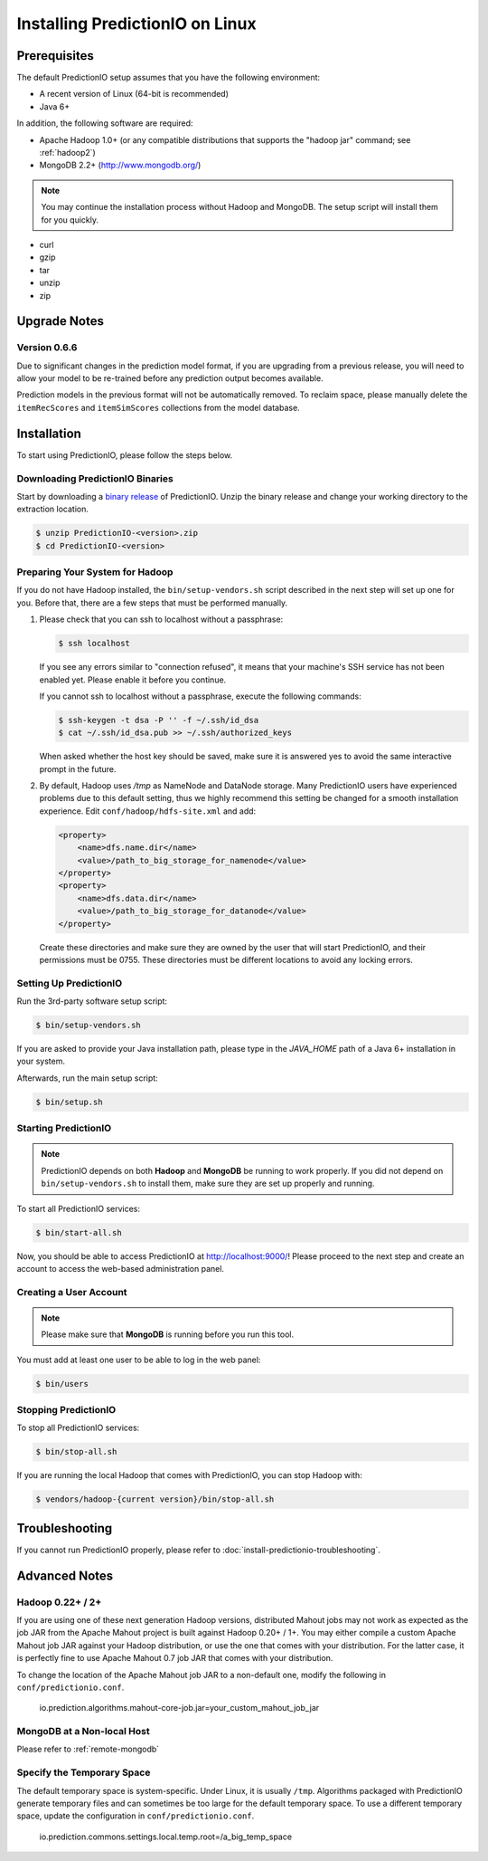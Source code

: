 ================================
Installing PredictionIO on Linux
================================


Prerequisites
-------------

The default PredictionIO setup assumes that you have the following environment:

* A recent version of Linux (64-bit is recommended)
* Java 6+

In addition, the following software are required:

* Apache Hadoop 1.0+ (or any compatible distributions that supports the
  "hadoop jar" command; see :ref:`hadoop2`)
* MongoDB 2.2+ (http://www.mongodb.org/)

.. note::

   You may continue the installation process without Hadoop and MongoDB.
   The setup script will install them for you quickly.

* curl
* gzip
* tar
* unzip
* zip


Upgrade Notes
-------------


Version 0.6.6
~~~~~~~~~~~~~

Due to significant changes in the prediction model format, if you are upgrading
from a previous release, you will need to allow your model to be re-trained
before any prediction output becomes available.

Prediction models in the previous format will not be automatically removed. To
reclaim space, please manually delete the ``itemRecScores`` and
``itemSimScores`` collections from the model database.


Installation
------------

To start using PredictionIO, please follow the steps below.


Downloading PredictionIO Binaries
~~~~~~~~~~~~~~~~~~~~~~~~~~~~~~~~~~~~~~~~

Start by downloading a `binary release <http://prediction.io/download>`_ of
PredictionIO. Unzip the binary release and change your working directory to
the extraction location.

.. code-block:: console

    $ unzip PredictionIO-<version>.zip
    $ cd PredictionIO-<version>


Preparing Your System for Hadoop
~~~~~~~~~~~~~~~~~~~~~~~~~~~~~~~~

If you do not have Hadoop installed, the ``bin/setup-vendors.sh`` script described
in the next step will set up one for you. Before that, there are a few steps
that must be performed manually.

#.  Please check that you can ssh to localhost without a passphrase:

    .. code-block:: console

        $ ssh localhost

    If you see any errors similar to "connection refused", it means that your
    machine's SSH service has not been enabled yet. Please enable it before you
    continue.

    If you cannot ssh to localhost without a passphrase, execute the following
    commands:

    .. code-block:: console

        $ ssh-keygen -t dsa -P '' -f ~/.ssh/id_dsa
        $ cat ~/.ssh/id_dsa.pub >> ~/.ssh/authorized_keys

    When asked whether the host key should be saved, make sure it is answered
    yes to avoid the same interactive prompt in the future.

#.  By default, Hadoop uses `/tmp` as NameNode and DataNode storage. Many
    PredictionIO users have experienced problems due to this default setting,
    thus we highly recommend this setting be changed for a smooth installation
    experience. Edit ``conf/hadoop/hdfs-site.xml`` and add:

    .. code-block:: xml

        <property>
            <name>dfs.name.dir</name>
            <value>/path_to_big_storage_for_namenode</value>
        </property>
        <property>
            <name>dfs.data.dir</name>
            <value>/path_to_big_storage_for_datanode</value>
        </property>

    Create these directories and make sure they are owned by the user that will
    start PredictionIO, and their permissions must be 0755. These directories
    must be different locations to avoid any locking errors.


Setting Up PredictionIO
~~~~~~~~~~~~~~~~~~~~~~~

Run the 3rd-party software setup script:

.. code-block:: console

    $ bin/setup-vendors.sh

If you are asked to provide your Java installation path, please type in the
*JAVA_HOME* path of a Java 6+ installation in your system.

Afterwards, run the main setup script:

.. code-block:: console

    $ bin/setup.sh


Starting PredictionIO
~~~~~~~~~~~~~~~~~~~~~

.. note::

    PredictionIO depends on both **Hadoop** and **MongoDB** be running to work
    properly. If you did not depend on ``bin/setup-vendors.sh`` to install
    them, make sure they are set up properly and running.

To start all PredictionIO services:

.. code-block:: console

    $ bin/start-all.sh

Now, you should be able to access PredictionIO at http://localhost:9000/!
Please proceed to the next step and create an account to access the web-based
administration panel.


Creating a User Account
~~~~~~~~~~~~~~~~~~~~~~~

.. note::

    Please make sure that **MongoDB** is running before you run this tool.

You must add at least one user to be able to log in the web panel:

.. code-block:: console

    $ bin/users


Stopping PredictionIO
~~~~~~~~~~~~~~~~~~~~~

To stop all PredictionIO services:

.. code-block:: console

    $ bin/stop-all.sh

If you are running the local Hadoop that comes with PredictionIO, you can stop Hadoop with:

.. code-block:: console

    $ vendors/hadoop-{current version}/bin/stop-all.sh


Troubleshooting
---------------

If you cannot run PredictionIO properly, please refer to
:doc:`install-predictionio-troubleshooting`.


Advanced Notes
--------------

.. _hadoop2:


Hadoop 0.22+ / 2+
~~~~~~~~~~~~~~~~~

If you are using one of these next generation Hadoop versions, distributed
Mahout jobs may not work as expected as the job JAR from the Apache Mahout
project is built against Hadoop 0.20+ / 1+. You may either compile a custom
Apache Mahout job JAR against your Hadoop distribution, or use the one that
comes with your distribution. For the latter case, it is perfectly fine to use
Apache Mahout 0.7 job JAR that comes with your distribution.

To change the location of the Apache Mahout job JAR to a non-default one,
modify the following in ``conf/predictionio.conf``.

    io.prediction.algorithms.mahout-core-job.jar=your_custom_mahout_job_jar


MongoDB at a Non-local Host
~~~~~~~~~~~~~~~~~~~~~~~~~~~

Please refer to :ref:`remote-mongodb`


Specify the Temporary Space
~~~~~~~~~~~~~~~~~~~~~~~~~~~

The default temporary space is system-specific. Under Linux, it is usually
``/tmp``. Algorithms packaged with PredictionIO generate temporary files and can
sometimes be too large for the default temporary space. To use a different
temporary space, update the configuration in ``conf/predictionio.conf``.

    io.prediction.commons.settings.local.temp.root=/a_big_temp_space
